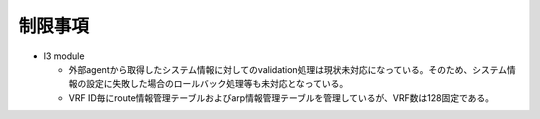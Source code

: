 制限事項
--------

* l3 module

  * 外部agentから取得したシステム情報に対してのvalidation処理は現状未対応になっている。そのため、システム情報の設定に失敗した場合のロールバック処理等も未対応となっている。

  * VRF ID毎にroute情報管理テーブルおよびarp情報管理テーブルを管理しているが、VRF数は128固定である。
